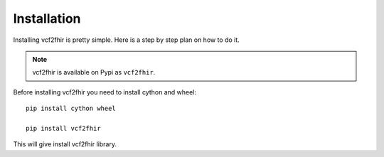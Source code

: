 Installation
============

Installing vcf2fhir is pretty simple. Here is a step by step plan on how to do it.

.. note::
    vcf2fhir is available on Pypi as ``vcf2fhir``.

.. _Python: http://www.python.org/
.. _virtualenv: http://pypi.python.org/pypi/virtualenv
.. _Git: http://git-scm.com/

Before installing vcf2fhir you need to install cython and wheel::

    pip install cython wheel

    pip install vcf2fhir


This will give install vcf2fhir library.

    